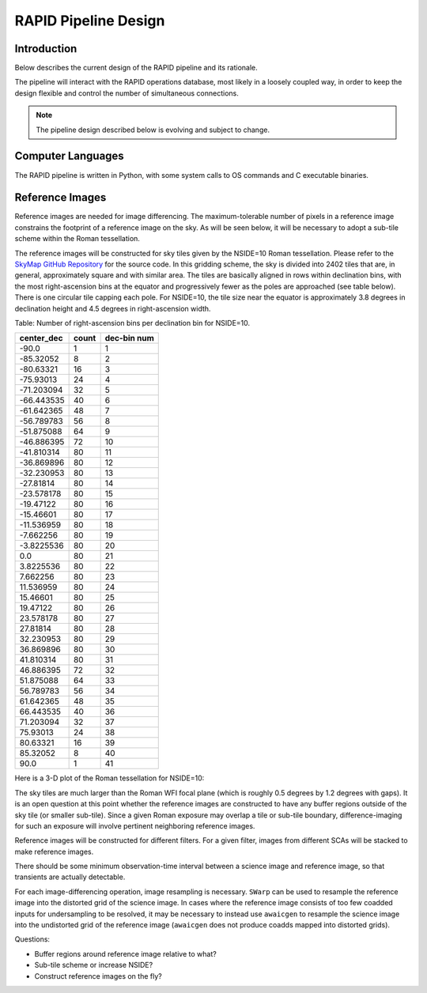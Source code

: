 RAPID Pipeline Design
####################################################

Introduction
************************************
Below describes the current design of the RAPID pipeline and its rationale.

The pipeline will interact with the RAPID operations database, most likely in a
loosely coupled way, in order to keep the design flexible and control the number
of simultaneous connections.

.. note::
    The pipeline design described below is evolving and subject to change.


Computer Languages
************************************

The RAPID pipeline is written in Python, with some system calls to OS commands and C executable binaries.


Reference Images
************************************

Reference images are needed for image differencing.  The maximum-tolerable number of pixels in a reference image
constrains the footprint of a reference image on the sky.  As will be seen below, it will be necessary to adopt
a sub-tile scheme within the Roman tessellation.

The reference images will be constructed for sky tiles given by the NSIDE=10 Roman tessellation.
Please refer to the `SkyMap GitHub Repository <https://github.com/darioflute/skymap>`_ for the source code.
In this gridding scheme, the sky is divided into 2402 tiles that are, in general,
approximately square and with similar area.
The tiles are basically aligned in rows within declination bins, with the most right-ascension
bins at the equator and progressively fewer as
the poles are approached (see table below).  There is one circular tile capping each pole.
For NSIDE=10, the tile size near the equator is approximately 3.8 degrees in declination height
and 4.5 degrees in right-ascension width.


Table: Number of right-ascension bins per declination bin for NSIDE=10.

==========   =====      ===========
center_dec   count      dec-bin num
==========   =====      ===========
-90.0        1          1
-85.32052    8          2
-80.63321    16         3
-75.93013    24         4
-71.203094   32         5
-66.443535   40         6
-61.642365   48         7
-56.789783   56         8
-51.875088   64         9
-46.886395   72         10
-41.810314   80         11
-36.869896   80         12
-32.230953   80         13
-27.81814    80         14
-23.578178   80         15
-19.47122    80         16
-15.46601    80         17
-11.536959   80         18
-7.662256    80         19
-3.8225536   80         20
0.0          80         21
3.8225536    80         22
7.662256     80         23
11.536959    80         24
15.46601     80         25
19.47122     80         26
23.578178    80         27
27.81814     80         28
32.230953    80         29
36.869896    80         30
41.810314    80         31
46.886395    72         32
51.875088    64         33
56.789783    56         34
61.642365    48         35
66.443535    40         36
71.203094    32         37
75.93013     24         38
80.63321     16         39
85.32052     8          40
90.0         1          41
==========   =====      ===========


Here is a 3-D plot of the Roman tessellation for NSIDE=10:

.. image:: Roman_Tessel_NSIDE10_2402.png


The sky tiles are much larger than the Roman WFI focal plane (which is roughly 0.5 degrees by 1.2 degrees with gaps).
It is an open question at this point whether the reference images are constructed to have any buffer regions
outside of the sky tile (or smaller sub-tile).
Since a given Roman exposure may overlap a tile or sub-tile boundary, difference-imaging for such an exposure
will involve pertinent neighboring reference images.

Reference images will be constructed for different filters.  For a given filter, images from
different SCAs will be stacked to make reference images.

There should be some minimum observation-time interval between a science image and reference image, so that
transients are actually detectable.

For each image-differencing operation, image resampling is necessary.
``SWarp`` can be used to resample the reference image into the distorted grid of the science image.
In cases where the reference image consists of too few coadded inputs for undersampling to be resolved, it may be
necessary to instead use ``awaicgen`` to resample the science image into the undistorted grid of the reference image
(``awaicgen`` does not produce coadds mapped into distorted grids).

Questions:

* Buffer regions around reference image relative to what?
* Sub-tile scheme or increase NSIDE?
* Construct reference images on the fly?
